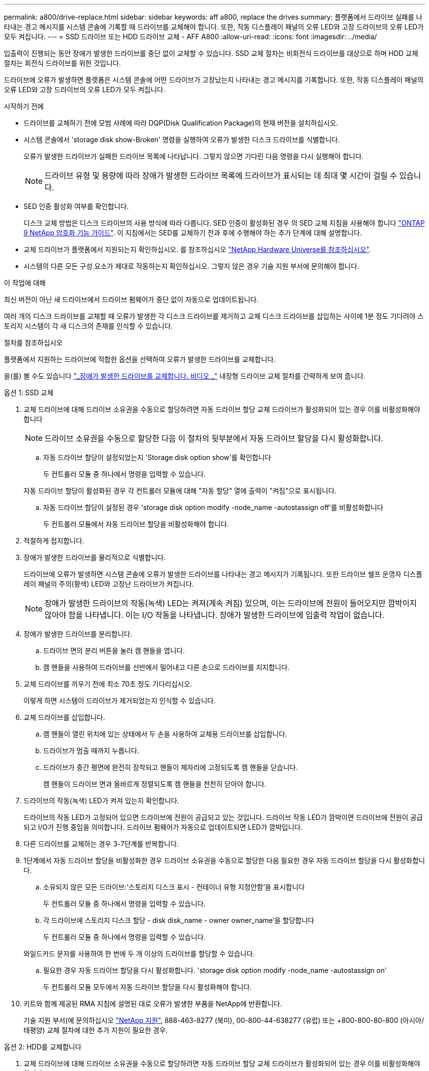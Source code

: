 ---
permalink: a800/drive-replace.html 
sidebar: sidebar 
keywords: aff a800, replace the drives 
summary: 플랫폼에서 드라이브 실패를 나타내는 경고 메시지를 시스템 콘솔에 기록할 때 드라이브를 교체해야 합니다. 또한, 작동 디스플레이 패널의 오류 LED와 고장 드라이브의 오류 LED가 모두 켜집니다. 
---
= SSD 드라이브 또는 HDD 드라이브 교체 - AFF A800
:allow-uri-read: 
:icons: font
:imagesdir: ../media/


[role="lead"]
입출력이 진행되는 동안 장애가 발생한 드라이브를 중단 없이 교체할 수 있습니다. SSD 교체 절차는 비회전식 드라이브를 대상으로 하며 HDD 교체 절차는 회전식 드라이브를 위한 것입니다.

드라이브에 오류가 발생하면 플랫폼은 시스템 콘솔에 어떤 드라이브가 고장났는지 나타내는 경고 메시지를 기록합니다. 또한, 작동 디스플레이 패널의 오류 LED와 고장 드라이브의 오류 LED가 모두 켜집니다.

.시작하기 전에
* 드라이브를 교체하기 전에 모범 사례에 따라 DQP(Disk Qualification Package)의 현재 버전을 설치하십시오.
* 시스템 콘솔에서 'storage disk show-Broken' 명령을 실행하여 오류가 발생한 디스크 드라이브를 식별합니다.
+
오류가 발생한 드라이브가 실패한 드라이브 목록에 나타납니다. 그렇지 않으면 기다린 다음 명령을 다시 실행해야 합니다.

+

NOTE: 드라이브 유형 및 용량에 따라 장애가 발생한 드라이브 목록에 드라이브가 표시되는 데 최대 몇 시간이 걸릴 수 있습니다.

* SED 인증 활성화 여부를 확인합니다.
+
디스크 교체 방법은 디스크 드라이브의 사용 방식에 따라 다릅니다. SED 인증이 활성화된 경우 의 SED 교체 지침을 사용해야 합니다 https://docs.netapp.com/ontap-9/topic/com.netapp.doc.pow-nve/home.html["ONTAP 9 NetApp 암호화 기능 가이드"]. 이 지침에서는 SED를 교체하기 전과 후에 수행해야 하는 추가 단계에 대해 설명합니다.

* 교체 드라이브가 플랫폼에서 지원되는지 확인하십시오. 를 참조하십시오 https://hwu.netapp.com["NetApp Hardware Universe를 참조하십시오"].
* 시스템의 다른 모든 구성 요소가 제대로 작동하는지 확인하십시오. 그렇지 않은 경우 기술 지원 부서에 문의해야 합니다.


.이 작업에 대해
최신 버전이 아닌 새 드라이브에서 드라이브 펌웨어가 중단 없이 자동으로 업데이트됩니다.

여러 개의 디스크 드라이브를 교체할 때 오류가 발생한 각 디스크 드라이브를 제거하고 교체 디스크 드라이브를 삽입하는 사이에 1분 정도 기다려야 스토리지 시스템이 각 새 디스크의 존재를 인식할 수 있습니다.

.절차를 참조하십시오
플랫폼에서 지원하는 드라이브에 적합한 옵션을 선택하여 오류가 발생한 드라이브를 교체합니다.

을(를) 볼 수도 있습니다 https://www.youtube.com/embed/Ziqg9HL8oYQ?rel=0["_장애가 발생한 드라이브를 교체합니다. 비디오 _"^] 내장형 드라이브 교체 절차를 간략하게 보여 줍니다.

[role="tabbed-block"]
====
.옵션 1: SSD 교체
--
. 교체 드라이브에 대해 드라이브 소유권을 수동으로 할당하려면 자동 드라이브 할당 교체 드라이브가 활성화되어 있는 경우 이를 비활성화해야 합니다
+

NOTE: 드라이브 소유권을 수동으로 할당한 다음 이 절차의 뒷부분에서 자동 드라이브 할당을 다시 활성화합니다.

+
.. 자동 드라이브 할당이 설정되었는지 'Storage disk option show'를 확인합니다
+
두 컨트롤러 모듈 중 하나에서 명령을 입력할 수 있습니다.

+
자동 드라이브 할당이 활성화된 경우 각 컨트롤러 모듈에 대해 "자동 할당" 열에 출력이 "켜짐"으로 표시됩니다.

.. 자동 드라이브 할당이 설정된 경우 'storage disk option modify -node_name -autostassign off'를 비활성화합니다
+
두 컨트롤러 모듈에서 자동 드라이브 할당을 비활성화해야 합니다.



. 적절하게 접지합니다.
. 장애가 발생한 드라이브를 물리적으로 식별합니다.
+
드라이브에 오류가 발생하면 시스템 콘솔에 오류가 발생한 드라이브를 나타내는 경고 메시지가 기록됩니다. 또한 드라이브 쉘프 운영자 디스플레이 패널의 주의(황색) LED와 고장난 드라이브가 켜집니다.

+

NOTE: 장애가 발생한 드라이브의 작동(녹색) LED는 켜져(계속 켜짐) 있으며, 이는 드라이브에 전원이 들어오지만 깜박이지 않아야 함을 나타냅니다. 이는 I/O 작동을 나타냅니다. 장애가 발생한 드라이브에 입출력 작업이 없습니다.

. 장애가 발생한 드라이브를 분리합니다.
+
.. 드라이브 면의 분리 버튼을 눌러 캠 핸들을 엽니다.
.. 캠 핸들을 사용하여 드라이브를 선반에서 밀어내고 다른 손으로 드라이브를 지지합니다.


. 교체 드라이브를 끼우기 전에 최소 70초 정도 기다리십시오.
+
이렇게 하면 시스템이 드라이브가 제거되었는지 인식할 수 있습니다.

. 교체 드라이브를 삽입합니다.
+
.. 캠 핸들이 열린 위치에 있는 상태에서 두 손을 사용하여 교체용 드라이브를 삽입합니다.
.. 드라이브가 멈출 때까지 누릅니다.
.. 드라이브가 중간 평면에 완전히 장착되고 핸들이 제자리에 고정되도록 캠 핸들을 닫습니다.
+
캠 핸들이 드라이브 면과 올바르게 정렬되도록 캠 핸들을 천천히 닫아야 합니다.



. 드라이브의 작동(녹색) LED가 켜져 있는지 확인합니다.
+
드라이브의 작동 LED가 고정되어 있으면 드라이브에 전원이 공급되고 있는 것입니다. 드라이브 작동 LED가 깜박이면 드라이브에 전원이 공급되고 I/O가 진행 중임을 의미합니다. 드라이브 펌웨어가 자동으로 업데이트되면 LED가 깜박입니다.

. 다른 드라이브를 교체하는 경우 3-7단계를 반복합니다.
. 1단계에서 자동 드라이브 할당을 비활성화한 경우 드라이브 소유권을 수동으로 할당한 다음 필요한 경우 자동 드라이브 할당을 다시 활성화합니다.
+
.. 소유되지 않은 모든 드라이브:'스토리지 디스크 표시 - 컨테이너 유형 지정안함'을 표시합니다
+
두 컨트롤러 모듈 중 하나에서 명령을 입력할 수 있습니다.

.. 각 드라이브에 스토리지 디스크 할당 - disk disk_name - owner owner_name'을 할당합니다
+
두 컨트롤러 모듈 중 하나에서 명령을 입력할 수 있습니다.

+
와일드카드 문자를 사용하여 한 번에 두 개 이상의 드라이브를 할당할 수 있습니다.

.. 필요한 경우 자동 드라이브 할당을 다시 활성화합니다. 'storage disk option modify -node_name -autostassign on'
+
두 컨트롤러 모듈 모두에서 자동 드라이브 할당을 다시 활성화해야 합니다.



. 키트와 함께 제공된 RMA 지침에 설명된 대로 오류가 발생한 부품을 NetApp에 반환합니다.
+
기술 지원 부서(에 문의하십시오 https://mysupport.netapp.com/site/global/dashboard["NetApp 지원"], 888-463-8277 (북미), 00-800-44-638277 (유럽) 또는 +800-800-80-800 (아시아/태평양) 교체 절차에 대한 추가 지원이 필요한 경우.



--
.옵션 2: HDD를 교체합니다
--
. 교체 드라이브에 대해 드라이브 소유권을 수동으로 할당하려면 자동 드라이브 할당 교체 드라이브가 활성화되어 있는 경우 이를 비활성화해야 합니다
+

NOTE: 드라이브 소유권을 수동으로 할당한 다음 이 절차의 뒷부분에서 자동 드라이브 할당을 다시 활성화합니다.

+
.. 자동 드라이브 할당이 설정되었는지 'Storage disk option show'를 확인합니다
+
두 컨트롤러 모듈 중 하나에서 명령을 입력할 수 있습니다.

+
자동 드라이브 할당이 활성화된 경우 각 컨트롤러 모듈에 대해 "자동 할당" 열에 출력이 "켜짐"으로 표시됩니다.

.. 자동 드라이브 할당이 설정된 경우 'storage disk option modify -node_name -autostassign off'를 비활성화합니다
+
두 컨트롤러 모듈에서 자동 드라이브 할당을 비활성화해야 합니다.



. 적절하게 접지합니다.
. 플랫폼 전면에서 베젤을 조심스럽게 분리합니다.
. 시스템 콘솔 경고 메시지와 디스크 드라이브의 표시등이 켜지는 오류 LED에서 오류가 발생한 디스크 드라이브를 식별합니다
. 디스크 드라이브 면에서 분리 단추를 누릅니다.
+
스토리지 시스템에 따라 디스크 드라이브의 분리 단추는 디스크 드라이브 문자반의 상단이나 왼쪽에 있습니다.

+
예를 들어, 다음 그림은 디스크 드라이브 문자반의 위쪽에 분리 단추가 있는 디스크 드라이브를 보여 줍니다.

+
image::../media/2240_removing_disk.gif[2240 디스크 제거 중]

+
디스크 드라이브 스프링의 캠 핸들이 부분적으로 열리고 디스크 드라이브가 미드플레인에서 해제됩니다.

. 캠 핸들을 완전히 열린 위치로 당겨 미드플레인에서 디스크 드라이브를 분리합니다.
+
image::../media/drw_drive_open.gif[drw 드라이브가 열려 있습니다]

. 디스크 드라이브를 살짝 밀어 꺼내고 디스크가 안전하게 스핀다운될 때까지 1분 정도 기다렸다가 두 손을 사용하여 디스크 쉘프에서 디스크 드라이브를 분리합니다.
. 캠 핸들을 열린 위치에 둔 상태에서 디스크 드라이브가 멈출 때까지 세게 눌러 교체 디스크 드라이브를 드라이브 베이에 삽입합니다.
+

NOTE: 새 디스크 드라이브를 삽입하기 전에 최소 10초 동안 기다립니다. 이렇게 하면 시스템에서 디스크 드라이브가 제거되었는지 인식할 수 있습니다.

+

NOTE: 플랫폼 드라이브 베이에 드라이브가 완전히 로드되지 않은 경우, 장애가 발생한 드라이브를 분리한 드라이브 베이에 교체 드라이브를 설치하는 것이 중요합니다.

+

NOTE: 디스크 드라이브를 삽입할 때는 두 손을 사용하지만 디스크 캐리어 밑면에 노출되는 디스크 드라이브 보드에는 손을 대지 마십시오.

. 디스크 드라이브가 미드플레인에 완전히 장착되고 손잡이가 딸깍 소리를 내며 제자리에 고정되도록 캠 핸들을 닫습니다.
+
캠 핸들이 디스크 드라이브 표면에 올바르게 정렬되도록 캠 핸들을 천천히 닫아야 합니다.

. 다른 디스크 드라이브를 교체하는 경우 4-9단계를 반복합니다.
. 베젤을 다시 설치합니다.
. 1단계에서 자동 드라이브 할당을 비활성화한 경우 드라이브 소유권을 수동으로 할당한 다음 필요한 경우 자동 드라이브 할당을 다시 활성화합니다.
+
.. 소유되지 않은 모든 드라이브:'스토리지 디스크 표시 - 컨테이너 유형 지정안함'을 표시합니다
+
두 컨트롤러 모듈 중 하나에서 명령을 입력할 수 있습니다.

.. 각 드라이브에 스토리지 디스크 할당 - disk disk_name - owner owner_name'을 할당합니다
+
두 컨트롤러 모듈 중 하나에서 명령을 입력할 수 있습니다.

+
와일드카드 문자를 사용하여 한 번에 두 개 이상의 드라이브를 할당할 수 있습니다.

.. 필요한 경우 자동 드라이브 할당을 다시 활성화합니다. 'storage disk option modify -node_name -autostassign on'
+
두 컨트롤러 모듈 모두에서 자동 드라이브 할당을 다시 활성화해야 합니다.



. 키트와 함께 제공된 RMA 지침에 설명된 대로 오류가 발생한 부품을 NetApp에 반환합니다.
+
기술 지원 부서(에 문의하십시오 https://mysupport.netapp.com/site/global/dashboard["NetApp 지원"], 888-463-8277 (북미), 00-800-44-638277 (유럽) 또는 +800-800-80-800 (아시아/태평양) 교체 절차에 대한 추가 지원이 필요한 경우.



--
====